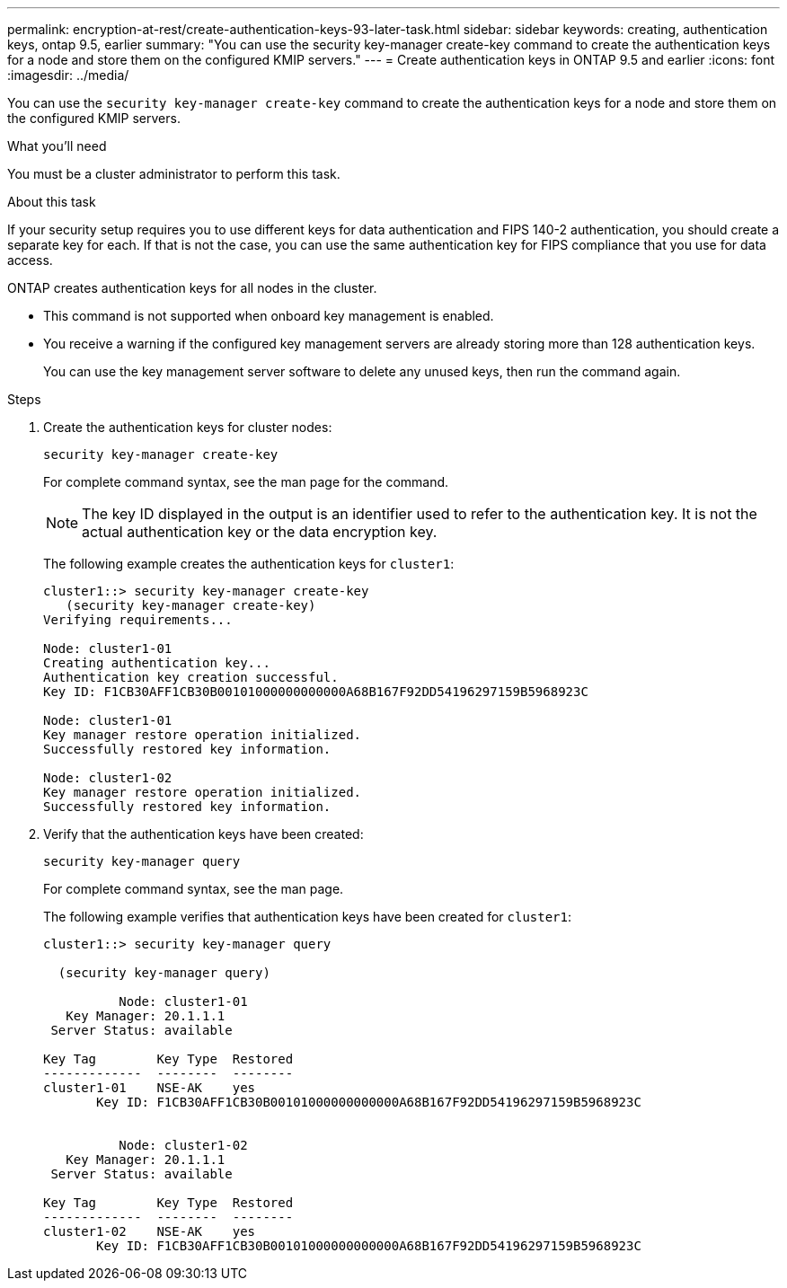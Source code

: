 ---
permalink: encryption-at-rest/create-authentication-keys-93-later-task.html
sidebar: sidebar
keywords: creating, authentication keys, ontap 9.5, earlier
summary: "You can use the security key-manager create-key command to create the authentication keys for a node and store them on the configured KMIP servers."
---
= Create authentication keys in ONTAP 9.5 and earlier
:icons: font
:imagesdir: ../media/

[.lead]
You can use the `security key-manager create-key` command to create the authentication keys for a node and store them on the configured KMIP servers.

.What you'll need

You must be a cluster administrator to perform this task.

.About this task

If your security setup requires you to use different keys for data authentication and FIPS 140-2 authentication, you should create a separate key for each. If that is not the case, you can use the same authentication key for FIPS compliance that you use for data access.

ONTAP creates authentication keys for all nodes in the cluster.

* This command is not supported when onboard key management is enabled.
* You receive a warning if the configured key management servers are already storing more than 128 authentication keys.
+
You can use the key management server software to delete any unused keys, then run the command again.

.Steps

. Create the authentication keys for cluster nodes:
+
`security key-manager create-key`
+
For complete command syntax, see the man page for the command.
+
[NOTE]
====
The key ID displayed in the output is an identifier used to refer to the authentication key. It is not the actual authentication key or the data encryption key.
====
+
The following example creates the authentication keys for `cluster1`:
+
----
cluster1::> security key-manager create-key
   (security key-manager create-key)
Verifying requirements...

Node: cluster1-01
Creating authentication key...
Authentication key creation successful.
Key ID: F1CB30AFF1CB30B00101000000000000A68B167F92DD54196297159B5968923C

Node: cluster1-01
Key manager restore operation initialized.
Successfully restored key information.

Node: cluster1-02
Key manager restore operation initialized.
Successfully restored key information.
----

. Verify that the authentication keys have been created:
+
`security key-manager query`
+
For complete command syntax, see the man page.
+
The following example verifies that authentication keys have been created for `cluster1`:
+
----
cluster1::> security key-manager query

  (security key-manager query)

          Node: cluster1-01
   Key Manager: 20.1.1.1
 Server Status: available

Key Tag        Key Type  Restored
-------------  --------  --------
cluster1-01    NSE-AK    yes
       Key ID: F1CB30AFF1CB30B00101000000000000A68B167F92DD54196297159B5968923C


          Node: cluster1-02
   Key Manager: 20.1.1.1
 Server Status: available

Key Tag        Key Type  Restored
-------------  --------  --------
cluster1-02    NSE-AK    yes
       Key ID: F1CB30AFF1CB30B00101000000000000A68B167F92DD54196297159B5968923C
----
